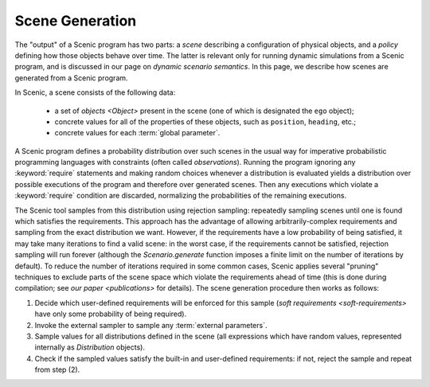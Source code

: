 
.. _scene generation:

****************
Scene Generation
****************

The "output" of a Scenic program has two parts: a *scene* describing a configuration of physical objects, and a *policy* defining how those objects behave over time.
The latter is relevant only for running dynamic simulations from a Scenic program, and is discussed in our page on `dynamic scenario semantics`.
In this page, we describe how scenes are generated from a Scenic program.

In Scenic, a scene consists of the following data:

	* a set of `objects <Object>` present in the scene (one of which is designated the ``ego`` object);
	* concrete values for all of the properties of these objects, such as ``position``, ``heading``, etc.;
	* concrete values for each :term:`global parameter`.

A Scenic program defines a probability distribution over such scenes in the usual way for imperative probabilistic programming languages with constraints (often called *observations*).
Running the program ignoring any :keyword:`require` statements and making random choices whenever a distribution is evaluated yields a distribution over possible executions of the program and therefore over generated scenes.
Then any executions which violate a :keyword:`require` condition are discarded, normalizing the probabilities of the remaining executions.

The Scenic tool samples from this distribution using rejection sampling: repeatedly sampling scenes until one is found which satisfies the requirements.
This approach has the advantage of allowing arbitrarily-complex requirements and sampling from the exact distribution we want.
However, if the requirements have a low probability of being satisfied, it may take many iterations to find a valid scene: in the worst case, if the requirements cannot be satisfied, rejection sampling will run forever (although the `Scenario.generate` function imposes a finite limit on the number of iterations by default).
To reduce the number of iterations required in some common cases, Scenic applies several "pruning" techniques to exclude parts of the scene space which violate the requirements ahead of time (this is done during compilation; see `our paper <publications>` for details).
The scene generation procedure then works as follows:

1. Decide which user-defined requirements will be enforced for this sample (`soft requirements <soft-requirements>` have only some probability of being required).
2. Invoke the external sampler to sample any :term:`external parameters`.
3. Sample values for all distributions defined in the scene (all expressions which have random values, represented internally as `Distribution` objects).
4. Check if the sampled values satisfy the built-in and user-defined requirements: if not, reject the sample and repeat from step (2).
